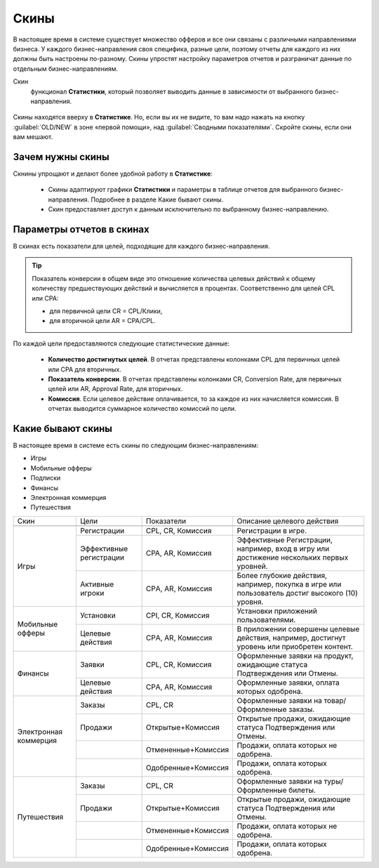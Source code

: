 =====
Скины
=====

В настоящее время в системе существует множество офферов и все они связаны с различными направлениями бизнеса. У каждого бизнес-направления своя специфика, разные цели, поэтому отчеты для каждого из них должны быть настроены по-разному. Скины упростят настройку параметров отчетов и разграничат данные по отдельным бизнес-направлениям.

Скин
      функционал **Статистики**, который позволяет выводить данные в зависимости от выбранного бизнес-направления.

.. figure:: ../../img/statistics/skin.png
       :scale: 100 %
       :align: center
       :alt: Скины в статистике

Скины находятся вверху в **Статистике**. Но, если вы их не видите, то вам надо нажать на кнопку :guilabel:`OLD/NEW` в зоне «первой помощи», над :guilabel:`Сводными показателями`. Скройте скины, если они вам мешают.

*****************
Зачем нужны скины
*****************

Скнины упрощают и делают более удобной работу в **Статистике**:

      * Скины адаптируют графики **Статистики** и параметры в таблице отчетов для выбранного бизнес-направления. Подробнее в разделе Какие бывают скины.
      * Скин предоставляет доступ к данным исключительно по выбранному бизнес-направлению.

**************************
Параметры отчетов в скинах
**************************

В скинах есть показатели для целей, подходящие для каждого бизнес-направления.

.. tip::
   Показатель конверсии в общем виде это отношение количества целевых действий к общему количеству предшествующих действий и вычисляется в процентах. Соответственно для целей CPL или CPA:
   
   * для первичной цели CR = CPL/Клики,
   * для вторичной цели AR = CPA/CPL.

По каждой цели предоставляются следующие статистические данные:

      * **Количество достигнутых целей**. В отчетах представлены колонками CPL для первичных целей или CPA для вторичных.
      * **Показатель конверсии**. В отчетах представлены колонками CR, Conversion Rate, для первичных целей или AR, Approval Rate, для вторичных.
      * **Комиссия**. Если целевое действие оплачивается, то за каждое из них начисляется комиссия. В отчетах выводится суммарное количество комиссий по цели.

******************
Какие бывают скины
******************

В настоящее время в системе есть скины по следующим бизнес-направлениям:

* Игры
* Мобильные офферы
* Подписки
* Финансы
* Электронная коммерция
* Путешествия

+-----------------------+-------------------------+---------------------+-------------------------------------------------------+
|          Скин         | Цели                    | Показатели          | Описание целевого действия                            |
+-----------------------+-------------------------+---------------------+-------------------------------------------------------+
|                       |                         |                     |                                                       |
+-----------------------+-------------------------+---------------------+-------------------------------------------------------+
|          Игры         | Регистрации             | CPL, CR, Комиссия   | Регистрации в игре.                                   |
+                       +-------------------------+---------------------+-------------------------------------------------------+
|                       | Эффективные регистрации | CPA, АR, Комиссия   | Эффективные Регистрации, например,                    |
|                       |                         |                     | вход в игру или достижение нескольких первых уровней. |
+                       +-------------------------+---------------------+-------------------------------------------------------+
|                       | Активные игроки         | CPА, АR, Комиссия   | Более глубокие действия, например,                    |
|                       |                         |                     | покупка в игре или пользователь достиг                |
|                       |                         |                     | высокого (10) уровня.                                 |
+-----------------------+-------------------------+---------------------+-------------------------------------------------------+
|    Мобильные офферы   | Установки               | CPI, CR, Комиссия   | Установки приложений пользователями.                  |
+                       +-------------------------+---------------------+-------------------------------------------------------+
|                       | Целевые действия        | CPА, АR, Комиссия   | В приложении совершены целевые действия,              |
|                       |                         |                     | например, достигнут уровень или приобретен контент.   |
+-----------------------+-------------------------+---------------------+-------------------------------------------------------+
|        Финансы        | Заявки                  | CPL, CR, Комиссия   | Оформленные заявки на продукт, ожидающие              |
|                       |                         |                     | статуса Подтверждения или Отмены.                     |
+                       +-------------------------+---------------------+-------------------------------------------------------+
|                       | Целевые действия        | CPА, АR, Комиссия   | Оформленные заявки, оплата которых одобрена.          |
+-----------------------+-------------------------+---------------------+-------------------------------------------------------+
| Электронная коммерция | Заказы                  | CPL, CR             | Оформленные заявки на товар/Оформленные заказы.       |
+                       +-------------------------+---------------------+-------------------------------------------------------+
|                       | Продажи                 | Открытые+Комиссия   | Открытые продажи, ожидающие                           |
|                       |                         |                     | статуса Подтверждения или Отмены.                     |
+                       +-------------------------+---------------------+-------------------------------------------------------+
|                       |                         | Отмененные+Комиссия | Продажи, оплата которых не одобрена.                  |
+                       +-------------------------+---------------------+-------------------------------------------------------+
|                       |                         | Одобренные+Комиссия | Продажи, оплата которых одобрена.                     |
+-----------------------+-------------------------+---------------------+-------------------------------------------------------+
|      Путешествия      | Заказы                  | CPL, CR             | Оформленные заявки на туры/Оформленные билеты.        |
+                       +-------------------------+---------------------+-------------------------------------------------------+
|                       | Продажи                 | Открытые+Комиссия   | Открытые продажи, ожидающие                           |
|                       |                         |                     | статуса Подтверждения или Отмены.                     |
+                       +-------------------------+---------------------+-------------------------------------------------------+
|                       |                         | Отмененные+Комиссия | Продажи, оплата которых не одобрена.                  |
+                       +-------------------------+---------------------+-------------------------------------------------------+
|                       |                         | Одобренные+Комиссия | Продажи, оплата которых одобрена.                     |
+-----------------------+-------------------------+---------------------+-------------------------------------------------------+

.. |autoupdate_button_off| image:: ../../img/statistics/autoupdate_button_off.png
.. |autoupdate_button_update| image:: ../../img/statistics/autoupdate_button_update.png
